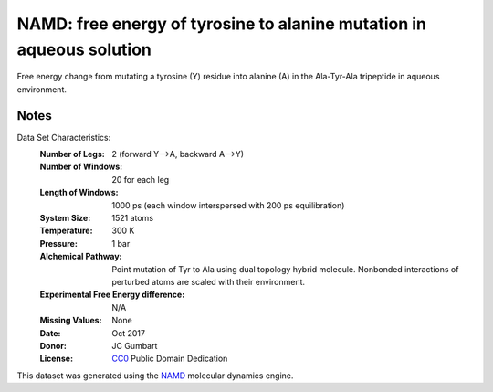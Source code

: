 NAMD: free energy of tyrosine to alanine mutation in aqueous solution
=====================================================================

Free energy change from mutating a tyrosine (Y) residue into 
alanine (A) in the Ala-Tyr-Ala tripeptide in aqueous environment.


Notes
-----
Data Set Characteristics:
    :Number of Legs: 2 (forward Y-->A, backward A-->Y)
    :Number of Windows: 20 for each leg
    :Length of Windows: 1000 ps (each window interspersed with 200 ps equilibration)
    :System Size: 1521 atoms
    :Temperature: 300 K
    :Pressure: 1 bar
    :Alchemical Pathway: Point mutation of Tyr to Ala using dual topology
                         hybrid molecule. Nonbonded interactions of perturbed
                         atoms are scaled with their environment.
    :Experimental Free Energy difference: N/A 
    :Missing Values: None
    :Date: Oct 2017
    :Donor: JC Gumbart
    :License: `CC0 <https://creativecommons.org/publicdomain/zero/1.0/>`_
              Public Domain Dedication

This dataset was generated using the `NAMD
<http://http://www.ks.uiuc.edu/Research/namd/>`_ molecular dynamics
engine.
